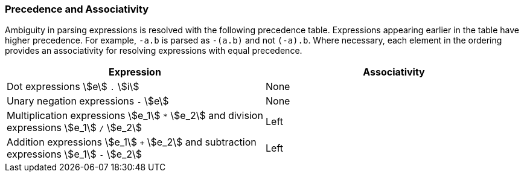 === Precedence and Associativity

Ambiguity in parsing expressions is resolved with the following
precedence table. Expressions appearing earlier in the table
have higher precedence. For example, `-a.b` is parsed as `-(a.b)`
and not `(-a).b`. Where necessary, each element in the ordering provides an 
associativity for resolving expressions with equal precedence.

[cols=",",options="header",]
|======================================

|Expression
|Associativity

|Dot expressions stem:[e] `.` stem:[i]
|None

|Unary negation expressions `-` stem:[e]
|None

|Multiplication expressions stem:[e_1] `*` stem:[e_2] and division expressions stem:[e_1] `/` stem:[e_2]
|Left

|Addition expressions stem:[e_1] `+` stem:[e_2] and subtraction expressions stem:[e_1] `-` stem:[e_2]
|Left

|======================================


